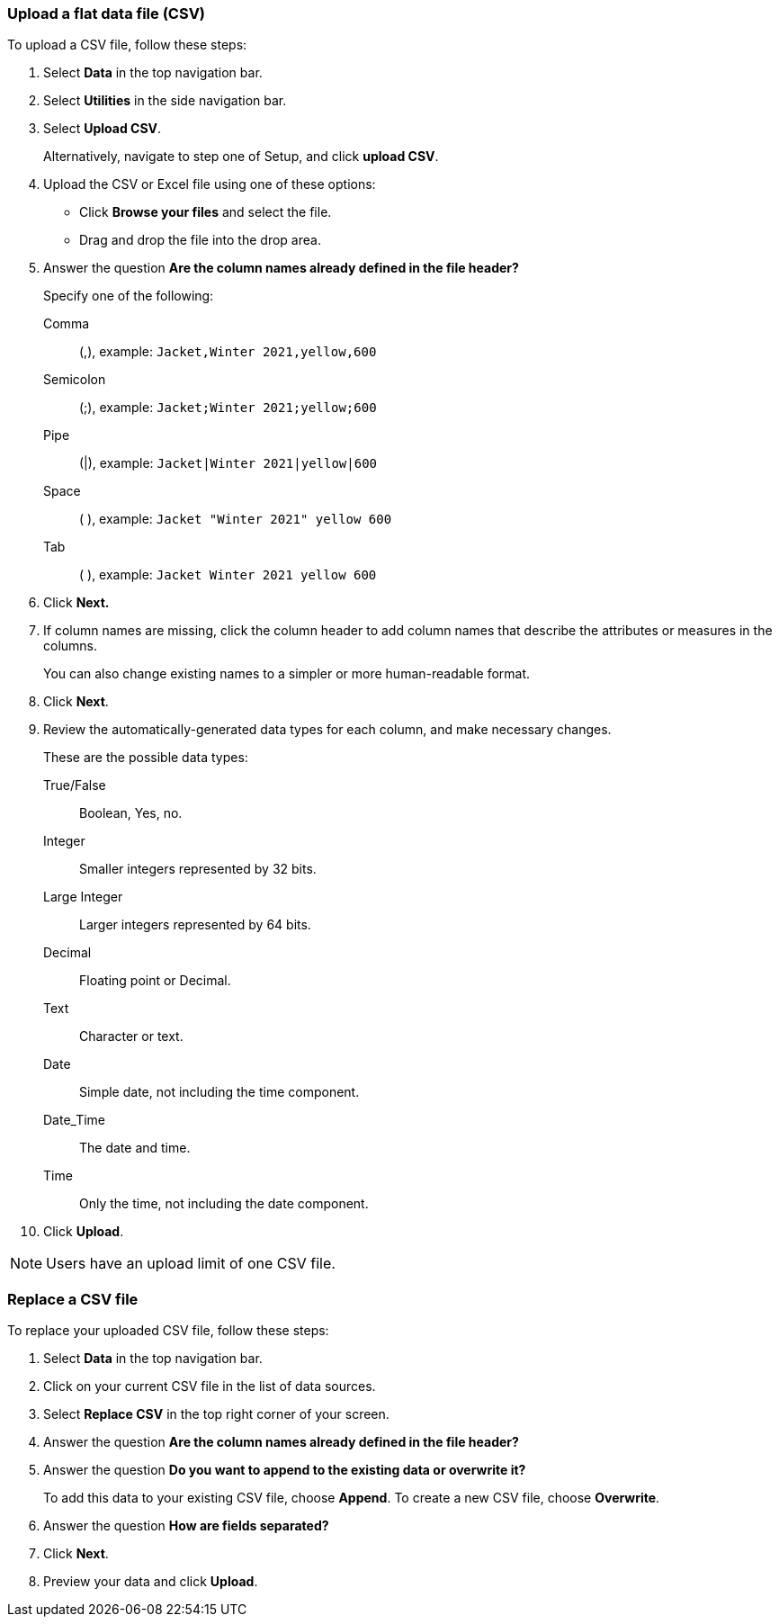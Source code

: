 [#upload-csv]
=== Upload a flat data file (CSV)

To upload a CSV file, follow these steps:

. Select *Data* in the top navigation bar.

. Select *Utilities* in the side navigation bar.

. Select *Upload CSV*.
+
Alternatively, navigate to step one of Setup, and click *upload CSV*.
. Upload the CSV or Excel file using one of these options:
** Click *Browse your files* and select the file.
** Drag and drop the file into the drop area.

. Answer the question *Are the column names already defined in the file header?*
+
Specify one of the following:

Comma:: (,), example: `Jacket,Winter 2021,yellow,600`

Semicolon:: (;), example: `Jacket;Winter 2021;yellow;600`

Pipe:: (|), example: `Jacket|Winter 2021|yellow|600`

Space:: ( ), example: `Jacket "Winter 2021" yellow 600`

Tab:: ( ), example: `Jacket Winter 2021 yellow 600`

. Click *Next.*
. If column names are missing, click the column header to add column names that describe the attributes or measures in the columns.
+
You can also change existing names to a simpler or more human-readable format.
. Click *Next*.
. Review the automatically-generated data types for each column, and make necessary changes.
+
These are the possible data types:
+
True/False::  Boolean, Yes, no.
Integer::  Smaller integers represented by 32 bits.
Large Integer:: Larger integers represented by 64 bits.
Decimal::  Floating point or Decimal.
Text::  Character or text.
Date::  Simple date, not including the time component.
Date_Time::  The date and time.
Time:: Only the time, not including the date component.
. Click *Upload*.

NOTE: Users have an upload limit of one CSV file.

=== Replace a CSV file

To replace your uploaded CSV file, follow these steps:

. Select *Data* in the top navigation bar.

. Click on your current CSV file in the list of data sources.

. Select *Replace CSV* in the top right corner of your screen.

. Answer the question *Are the column names already defined in the file header?*
. Answer the question *Do you want to append to the existing data or overwrite it?*
+
To add this data to your existing CSV file, choose *Append*. To create a new CSV file, choose *Overwrite*.
. Answer the question *How are fields separated?*
. Click *Next*.
. Preview your data and click *Upload*.